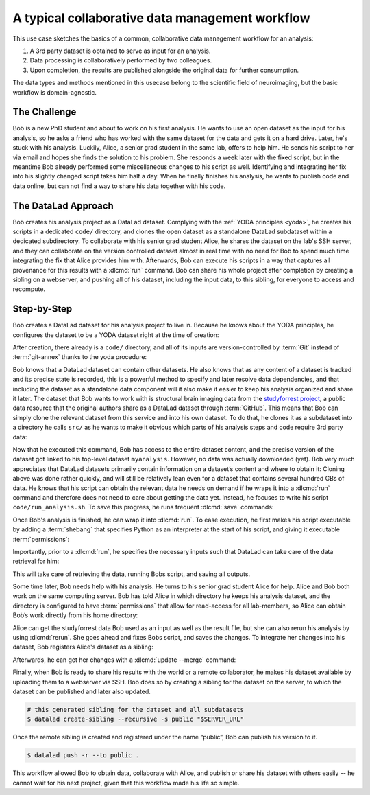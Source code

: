 .. _usecase_collab:

A typical collaborative data management workflow
------------------------------------------------

.. index:: ! Usecase; Collaboration

This use case sketches the basics of a common, collaborative
data management workflow for an analysis:

#. A 3rd party dataset is obtained to serve as input for an analysis.
#. Data processing is collaboratively performed by two colleagues.
#. Upon completion, the results are published alongside the original data
   for further consumption.

The data types and methods mentioned in this usecase belong to the scientific
field of neuroimaging, but the basic workflow is domain-agnostic.

The Challenge
^^^^^^^^^^^^^

Bob is a new PhD student and about to work on his first analysis.
He wants to use an open dataset as the input for his analysis, so he asks
a friend who has worked with the same dataset for the data and gets it
on a hard drive.
Later, he's stuck with his analysis. Luckily, Alice, a senior grad
student in the same lab, offers to help him. He sends his script to
her via email and hopes she finds the solution to his problem. She
responds a week later with the fixed script, but in the meantime
Bob already performed some miscellaneous changes to his script as well.
Identifying and integrating her fix into his slightly changed script
takes him half a day. When he finally finishes his analysis, he wants to
publish code and data online, but can not find a way to share his data
together with his code.


The DataLad Approach
^^^^^^^^^^^^^^^^^^^^

Bob creates his analysis project as a DataLad dataset. Complying with
the :ref:`YODA principles <yoda>`,
he creates his scripts in a dedicated
``code/`` directory, and clones the open dataset as a standalone
DataLad subdataset within a dedicated subdirectory.
To collaborate with his senior grad
student Alice, he shares the dataset on the lab's SSH server, and they
can collaborate on the version controlled dataset almost in real time
with no need for Bob to spend much time integrating the fix that Alice
provides him with. Afterwards, Bob can execute his scripts in a way that captures
all provenance for this results with a :dlcmd:`run` command.
Bob can share his whole project after completion by creating a sibling
on a webserver, and pushing all of his dataset, including the input data,
to this sibling, for everyone to access and recompute.

Step-by-Step
^^^^^^^^^^^^

Bob creates a DataLad dataset for his analysis project to live in.
Because he knows about the YODA principles, he configures the dataset
to be a YODA dataset right at the time of creation:

.. runrecord:: _examples/collab-101
   :workdir: usecases/collab
   :language: console

   $ datalad create -c yoda --description "my 1st phd project on work computer" myanalysis

After creation, there already is a ``code/`` directory, and all of its
inputs are version-controlled by :term:`Git` instead of :term:`git-annex`
thanks to the yoda procedure:

.. runrecord:: _examples/collab-102
   :workdir: usecases/collab
   :language: console

   $ cd myanalysis
   $ tree

.. index:: ! datalad command; clone

Bob knows that a DataLad dataset can contain other datasets. He also knows that
as any content of a dataset is tracked and its precise state is recorded,
this is a powerful method to specify and later resolve data dependencies,
and that including the dataset as a standalone data component will it also
make it easier to keep his analysis organized and share it later.
The dataset that Bob wants to work with is structural brain imaging data from the
`studyforrest project <https://www.studyforrest.org>`_, a public
data resource that the original authors share as a DataLad dataset through
:term:`GitHub`. This means that Bob can simply clone the relevant dataset from this
service and into his own dataset. To do that, he clones it as a subdataset
into a directory he calls ``src/`` as he wants to make it obvious which parts
of his analysis steps and code require 3rd party data:

.. runrecord:: _examples/collab-103
   :workdir: usecases/collab/myanalysis
   :language: console

   $ datalad clone -d . https://github.com/psychoinformatics-de/studyforrest-data-structural.git src/forrest_structural

Now that he executed this command, Bob has access to the entire dataset
content, and the precise version of the dataset got linked to his top-level dataset
``myanalysis``. However, no data was actually downloaded (yet). Bob very much
appreciates that DataLad datasets primarily contain information on a dataset’s
content and where to obtain it: Cloning above was done rather
quickly, and will still be relatively lean even for a dataset that contains
several hundred GBs of data. He knows that his script can obtain the
relevant data he needs on demand if he wraps it into a :dlcmd:`run`
command and therefore does not need to care about getting the data yet. Instead,
he focuses to write his script ``code/run_analysis.sh``.
To save this progress, he runs frequent :dlcmd:`save` commands:

.. runrecord:: _examples/collab-104
   :workdir: usecases/collab/myanalysis
   :language: console
   :realcommand: echo "#! /usr/bin/env python" > code/run_analysis.py && datalad save -m "First steps: start analysis script" code/run_analysis.py

   $ datalad save -m "First steps: start analysis script" code/run_analysis.py

Once Bob's analysis is finished, he can wrap it into :dlcmd:`run`.
To ease execution, he first makes his script executable by adding a :term:`shebang`
that specifies Python as an interpreter at the start of his script, and giving it
executable :term:`permissions`:

.. runrecord:: _examples/collab-105
   :workdir: usecases/collab/myanalysis
   :language: console

   $ chmod +x code/run_analysis.py
   $ datalad save -m "make script executable"

Importantly, prior to a :dlcmd:`run`, he specifies the necessary
inputs such that DataLad can take care of the data retrieval for him:

.. runrecord:: _examples/collab-106
   :workdir: usecases/collab/myanalysis
   :language: console
   :realcommand: datalad run -m "run first part of analysis workflow" --input "src/forrest_structural/sub-01/anat/sub-01_T1w.nii.gz" --output results.txt "code/run_analysis.py"

   $ datalad run -m "run first part of analysis workflow" \
     --input "src/forrest_structural" \
     --output results.txt \
     "code/run_analysis.py"

This will take care of retrieving the data, running Bobs script, and
saving all outputs.

Some time later, Bob needs help with his analysis. He turns to his senior
grad student Alice for help. Alice and Bob both work on the same computing server.
Bob has told Alice in which directory he keeps his analysis dataset, and
the directory is configured to have :term:`permissions` that allow for
read-access for all lab-members, so Alice can obtain Bob’s work directly
from his home directory:

.. runrecord:: _examples/collab-107
   :workdir: usecases/collab
   :language: console
   :realcommand: echo "$ datalad clone "$BOBS_HOME/myanalysis" bobs_analysis" && datalad clone "myanalysis" bobs_analysis

.. runrecord:: _examples/collab-108
   :workdir: usecases/collab
   :language: console
   :realcommand: cd bobs_analysis && echo "some contribution" >> code/run_analysis.py && datalad save

   $ cd bobs_analysis
   # ... make contributions, and save them
   $ [...]
   $ datalad save -m "you're welcome, bob"


Alice can get the studyforrest data Bob used as an input as well as the
result file, but she can also rerun his analysis by using :dlcmd:`rerun`.
She goes ahead and fixes Bobs script, and saves the changes. To integrate her
changes into his dataset, Bob registers Alice's dataset as a sibling:

.. runrecord:: _examples/collab-109
   :workdir: usecases/collab/myanalysis
   :language: console
   :realcommand: echo "$ datalad siblings add -s alice --url '$ALICES_HOME/bobs_analysis'" && datalad siblings add -s alice --url '../bobs_analysis'

   #in Bobs home directory

Afterwards, he can get her changes with a :dlcmd:`update --merge`
command:


.. runrecord:: _examples/collab-110
   :workdir: usecases/collab/myanalysis
   :language: console

   $ datalad update -s alice --merge


.. index:: ! datalad command; create-sibling

Finally, when Bob is ready to share his results with the world or a remote
collaborator, he makes his dataset available by uploading them to a webserver
via SSH. Bob does so by creating a sibling for the dataset on the server, to
which the dataset can be published and later also updated.

.. code-block:: bash

    # this generated sibling for the dataset and all subdatasets
    $ datalad create-sibling --recursive -s public "$SERVER_URL"

Once the remote sibling is created and registered under the name “public”,
Bob can publish his version to it.

.. code-block:: bash

    $ datalad push -r --to public .

This workflow allowed Bob to obtain data, collaborate with Alice, and publish
or share his dataset with others easily -- he cannot wait for his next project,
given that this workflow made his life so simple.

